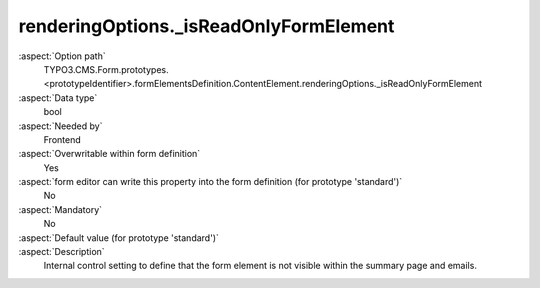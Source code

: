 renderingOptions._isReadOnlyFormElement
---------------------------------------

:aspect:`Option path`
      TYPO3.CMS.Form.prototypes.<prototypeIdentifier>.formElementsDefinition.ContentElement.renderingOptions._isReadOnlyFormElement

:aspect:`Data type`
      bool

:aspect:`Needed by`
      Frontend

:aspect:`Overwritable within form definition`
      Yes

:aspect:`form editor can write this property into the form definition (for prototype 'standard')`
      No

:aspect:`Mandatory`
      No

:aspect:`Default value (for prototype 'standard')`
      .. code-block:: yaml
         :linenos:
         :emphasize-lines: 3

         ContentElement:
           renderingOptions:
             _isReadOnlyFormElement: true

:aspect:`Description`
      Internal control setting to define that the form element is not visible within the summary page and emails.